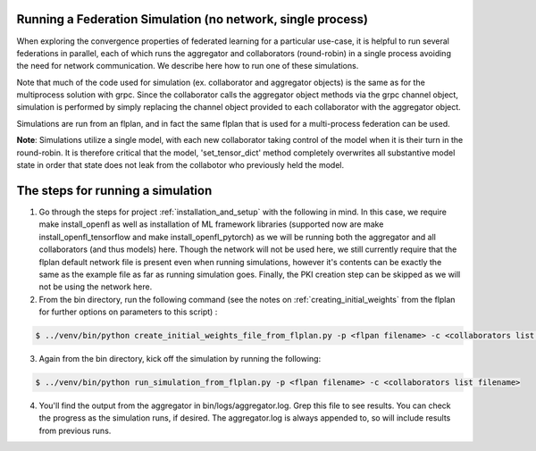 .. # Copyright (C) 2020 Intel Corporation
.. # Licensed under the Apache License, Version 2.0 (the "License");
.. # you may not use this file except in compliance with the License.
.. # You may obtain a copy of the License at
.. #
.. #     http://www.apache.org/licenses/LICENSE-2.0
.. #
.. # Unless required by applicable law or agreed to in writing, software
.. # distributed under the License is distributed on an "AS IS" BASIS,
.. # WITHOUT WARRANTIES OR CONDITIONS OF ANY KIND, either express or implied.
.. # See the License for the specific language governing permissions and
.. # limitations under the License.

Running a Federation Simulation (no network, single process)
-------------------------------------------

When exploring the convergence properties of federated learning for a particular use-case, it is helpful to run several federations in parallel, each of which runs the aggregator and collaborators (round-robin) in a single process avoiding the need for network communication. We describe here how to run one of these simulations.

Note that much of the code used for simulation (ex. collaborator and aggregator objects) is the
same as for the multiprocess solution with grpc. Since the collaborator calls the aggregator object 
methods via the grpc channel object, simulation is performed by simply replacing the channel object
provided to each collaborator with the aggregator object.

Simulations are run from an flplan, and in fact the same flplan that is used for a multi-process federation can be used.  

**Note**: Simulations utilize a single model, with each new collaborator taking control of the model when it is their turn in the round-robin. It is therefore critical that the model, 'set_tensor_dict' method completely overwrites all substantive model state in order that state does not leak from the collabotor who previously held the model.

The steps for running a simulation
----------------------------------


1. Go through the steps for project :ref:`installation_and_setup`  with the following in mind. In this case, we require make install_openfl as well as installation of ML framework libraries (supported now are make install_openfl_tensorflow and make install_openfl_pytorch) as we will be running both the aggregator and all collaborators (and thus models) here. Though the network will not be used here, we still currently require that the flplan default network file is present even when running simulations, however it's contents can be exactly the same as the example file as far as running simulation goes. Finally, the PKI creation step can be skipped as we will not be using the network here.

2. From the bin directory, run the following command (see the notes on :ref:`creating_initial_weights` from the flplan for further options on parameters to this script) :

.. code-block:: console

  $ ../venv/bin/python create_initial_weights_file_from_flplan.py -p <flpan filename> -c <collaborators list filename>

3. Again from the bin directory, kick off the simulation by running the following: 

.. code-block:: console

  $ ../venv/bin/python run_simulation_from_flplan.py -p <flpan filename> -c <collaborators list filename>



4. You'll find the output from the aggregator in bin/logs/aggregator.log. Grep this file to see results. You can check the progress as the simulation runs, if desired. The aggregator.log is always appended to, so will include results from previous runs.





